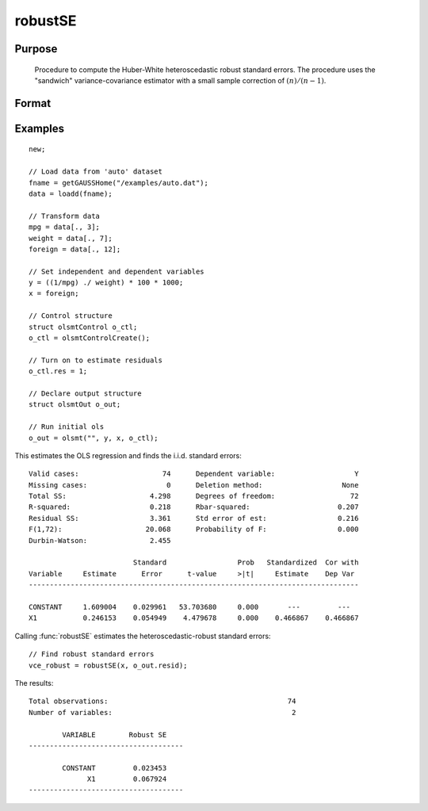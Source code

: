 
robustSE
==============================================

Purpose
----------------
 Procedure to compute the Huber-White heteroscedastic robust standard errors.
 The procedure uses the "sandwich" variance-covariance estimator with a small sample correction of :math:`(n)/(n-1)`.

Format
----------------
.. function:: vce_robust = robustSE(x, resid [, const, verbose, var_names])
              vce_robust = robustSE(dataset, formula, resid [, const, verbose, var_names])
              vce_robust = robustSE(dataframe, formula, resid [, const, verbose, var_names])

    :param x: independent regression variables, should not include a constant.
    :type x: NxK matrix

    :param dataset: name of dataset.
    :type dataset: string

    :param formula: formula string of the independent variables. E.g ``"X1 + X2"``, ``X1`` and ``X2`` are names of independent variables;
    :type formula: string

    :param resid: regression residuals.
    :type resid: Nx1 vector

    :param const: Optional input, indicator variable for including a constant. 1 for including a constant, 0 for no constant. Default = 1.
    :type const: scalar

    :param verbose: Optional input, 1 to print results, 0 for no printing. Default = 1.
    :type verbose: scalar

    :param var_names: Optional input, variable names. Default = ``X1, X2, ..., XK``.
    :type var_names: string array

    :return vce_robust: Huber-White heteroscedastic robust variance-covariance matrix.

    :rtype vce_robust: KxK matrix

Examples
----------------

::

    new;

    // Load data from 'auto' dataset
    fname = getGAUSSHome("/examples/auto.dat");
    data = loadd(fname);

    // Transform data
    mpg = data[., 3];
    weight = data[., 7];
    foreign = data[., 12];

    // Set independent and dependent variables
    y = ((1/mpg) ./ weight) * 100 * 1000;
    x = foreign;

    // Control structure
    struct olsmtControl o_ctl;
    o_ctl = olsmtControlCreate();

    // Turn on to estimate residuals
    o_ctl.res = 1;

    // Declare output structure
    struct olsmtOut o_out;

    // Run initial ols
    o_out = olsmt("", y, x, o_ctl);

This estimates the OLS regression and finds the i.i.d. standard errors:

::

      Valid cases:                    74      Dependent variable:                   Y
      Missing cases:                   0      Deletion method:                   None
      Total SS:                    4.298      Degrees of freedom:                  72
      R-squared:                   0.218      Rbar-squared:                     0.207
      Residual SS:                 3.361      Std error of est:                 0.216
      F(1,72):                    20.068      Probability of F:                 0.000
      Durbin-Watson:               2.455

                               Standard                 Prob   Standardized  Cor with
      Variable     Estimate      Error      t-value     >|t|     Estimate    Dep Var
      -------------------------------------------------------------------------------

      CONSTANT     1.609004    0.029961   53.703680     0.000       ---         ---
      X1           0.246153    0.054949    4.479678     0.000    0.466867    0.466867

Calling :func:`robustSE` estimates the heteroscedastic-robust standard errors:

::

    // Find robust standard errors
    vce_robust = robustSE(x, o_out.resid);

The results:

::

      Total observations:                                           74
      Number of variables:                                           2

              VARIABLE        Robust SE
      -------------------------------------

              CONSTANT         0.023453
                    X1         0.067924
      -------------------------------------

.. seealso:: Functions :func:`olsmt`, :func:`clusterSE`, :func:`hacSE`
